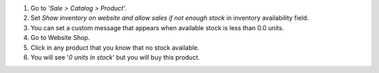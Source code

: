 #. Go to *'Sale > Catalog > Product'*.
#. Set *Show inventory on website and allow sales if not enough stock* in
   inventory availability field.
#. You can set a custom message that appears when available stock is less than
   0.0 units.
#. Go to Website Shop.
#. Click in any product that you know that no stock available.
#. You will see '*0 units in stock*' but you will buy this product.

